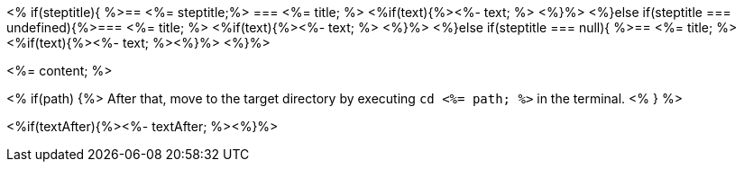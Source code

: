 <% if(steptitle){ %>== <%= steptitle;%> 
=== <%= title; %>
<%if(text){%><%- text; %> <%}%> 
<%}else if(steptitle === undefined){%>=== <%= title; %>
<%if(text){%><%- text; %> <%}%>
<%}else if(steptitle === null){ %>== <%= title; %>
<%if(text){%><%- text; %><%}%> <%}%>

<%= content; %>

<% if(path) {%>
After that, move to the target directory by executing `cd  <%= path; %>` in the terminal.
<% } %>

<%if(textAfter){%><%- textAfter; %><%}%>


